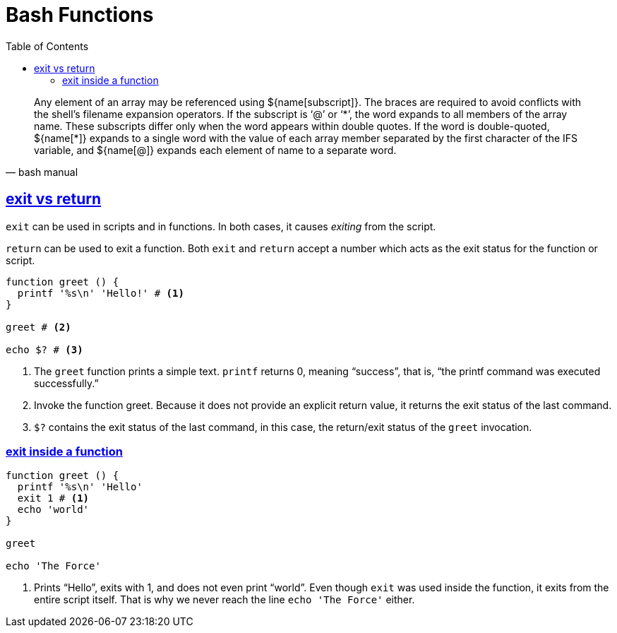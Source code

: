 = Bash Functions
:webfonts!:
:stem: latexmath
:icons!: font
:source-highlighter: pygments
:source-linenums-option:
:pygments-css: class
:sectlinks:
:toc: left
:sectnums!:
:toclevels: 6
:favicon: https://fernandobasso.dev/cmdline.png
:asterisk: *


[quote, bash manual]
Any element of an array may be referenced using ${name[subscript]}. The braces are required to avoid conflicts with the shell’s filename expansion operators. If the subscript is ‘@’ or ‘*’, the word expands to all members of the array name. These subscripts differ only when the word appears within double quotes. If the word is double-quoted, ${name[{asterisk}]} expands to a single word with the value of each array member separated by the first character of the IFS variable, and ${name[@]} expands each element of name to a separate word.

== exit vs return

`exit` can be used in scripts and in functions. In both cases, it causes _exiting_ from the script.

`return` can be used to exit a function. Both `exit` and `return` accept a number which acts as the exit status for the function or script.

[source,bash,lineos]
----
function greet () {
  printf '%s\n' 'Hello!' # <1>
}

greet # <2>

echo $? # <3>
----

1. The `greet` function prints a simple text. `printf` returns 0, meaning “success”, that is, “the printf command was executed successfully.”

2. Invoke the function greet. Because it does not provide an explicit return value, it returns the exit status of the last command.

3. `$?` contains the exit status of the last command, in this case, the return/exit status of the `greet` invocation.

=== exit inside a function

[source,bash,lineos]
----
function greet () {
  printf '%s\n' 'Hello'
  exit 1 # <1>
  echo 'world'
}

greet

echo 'The Force'
----

1. Prints “Hello”, exits with 1, and does not even print “world”. Even though `exit` was used inside the function, it exits from the entire script itself. That is why we never reach the line `echo 'The Force'` either.



